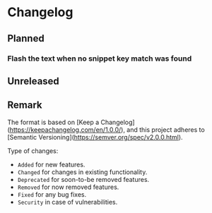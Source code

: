 #+STARTUP: content

* Changelog

** Planned

*** Flash the text when no snippet key match was found

** Unreleased

** Remark

The format is based on [Keep a Changelog](https://keepachangelog.com/en/1.0.0/), and this project adheres to [Semantic Versioning](https://semver.org/spec/v2.0.0.html).

Type of changes:

- =Added= for new features.
- =Changed= for changes in existing functionality.
- =Deprecated= for soon-to-be removed features.
- =Removed= for now removed features.
- =Fixed= for any bug fixes.
- =Security= in case of vulnerabilities.
